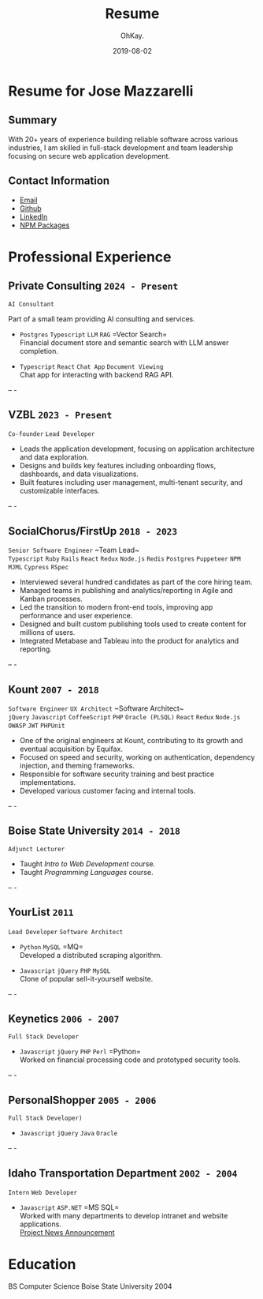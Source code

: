 #+AUTHOR: OhKay.
#+TITLE: Resume
#+DATE: 2019-08-02
#+URL: /resume
#+ALIASES[]: /resume.html
#+DESCRIPTION: Joey Mazzarelli Resume
#+LASTMOD: 2024-09-09
#+tags[]: bio
#+categories[]:
#+weight: 1
#+toc: true


* Resume for Jose Mazzarelli
** Summary
With 20+ years of experience building reliable software across various industries, I am  skilled in full-stack development and team leadership focusing on secure web application development.

** Contact Information
- [[mailto:mazzarelli+resume@gmail.com][Email]]
- [[https://github.com/khtdr][Github]]
- [[https://www.linkedin.com/in/joey-mazzarelli-7522a727/][LinkedIn]]
- [[https://www.npmjs.com/~mazzarelli][NPM Packages]]

* Professional Experience

** Private Consulting =2024 - Present=
  ~AI Consultant~

  Part of a small team providing AI consulting and services.

  - =Postgres= =Typescript= =LLM= =RAG= =Vector Search=\\
    Financial document store and semantic search with LLM answer completion.

  - =Typescript= =React= =Chat App= =Document Viewing= \\
    Chat app for interacting with backend RAG API.

-- -

** VZBL =2023 - Present=
:PROPERTIES:
:Tech+: Typescript, React, React Query, Next.js, Node.js, Neo4J, Postgres, Redis, JWT, NPM
:END:
~Co-founder~ ~Lead Developer~
- Leads the application development, focusing on application architecture and data exploration.
- Designs and builds key features including onboarding flows, dashboards, and data visualizations.
- Built features including user management, multi-tenant security, and customizable interfaces.

-- -

** SocialChorus/FirstUp =2018 - 2023=
~Senior Software Engineer~ ~Team Lead~\\
=Typescript= =Ruby= =Rails= =React= =Redux= =Node.js= =Redis= =Postgres= =Puppeteer= =NPM= =MJML= =Cypress= =RSpec=
- Interviewed several hundred candidates as part of the core hiring team.
- Managed teams in publishing and analytics/reporting in Agile and Kanban processes.
- Led the transition to modern front-end tools, improving app performance and user experience.
- Designed and built custom publishing tools used to create content for millions of users.
- Integrated Metabase and Tableau into the product for analytics and reporting.

-- -

** Kount =2007 - 2018=
~Software Engineer~ ~UX Architect~ ~Software Architect~\\
=jQuery= =Javascript= =CoffeeScript= =PHP= =Oracle (PLSQL)= =React= =Redux= =Node.js= =OWASP= =JWT= =PHPUnit=
- One of the original engineers at Kount, contributing to its growth and eventual acquisition by Equifax.
- Focused on speed and security, working on authentication, dependency injection, and theming frameworks.
- Responsible for software security training and best practice implementations.
- Developed various customer facing and internal tools.

-- -

** Boise State University =2014 - 2018=
~Adjunct Lecturer~
- Taught /Intro to Web Development/ course.
- Taught /Programming Languages/ course.

-- -

** YourList =2011=
~Lead Developer~ ~Software Architect~
- =Python= =MySQL= =MQ=\\
  Developed a distributed scraping algorithm.

- =Javascript= =jQuery= =PHP= =MySQL= \\
  Clone of popular sell-it-yourself website.

-- -

** Keynetics =2006 - 2007=
~Full Stack Developer~
- =Javascript= =jQuery= =PHP= =Perl= =Python=\\
  Worked on financial processing code and prototyped security tools.

-- -

** PersonalShopper =2005 - 2006=
~Full Stack Developer)~
- =Javascript= =jQuery= =Java= =Oracle=

-- -

** Idaho Transportation Department =2002 - 2004=
~Intern~ ~Web Developer~

- =Javascript= =ASP.NET= =MS SQL=\\
  Worked with many departments to develop intranet and website applications. \\
  [[https://apps.itd.idaho.gov/apps/mediamanagermvc/transporter/2004/100104_Trans/100104_ITDwebsite.html][Project News Announcement]]

* Education
BS Computer Science Boise State University 2004
